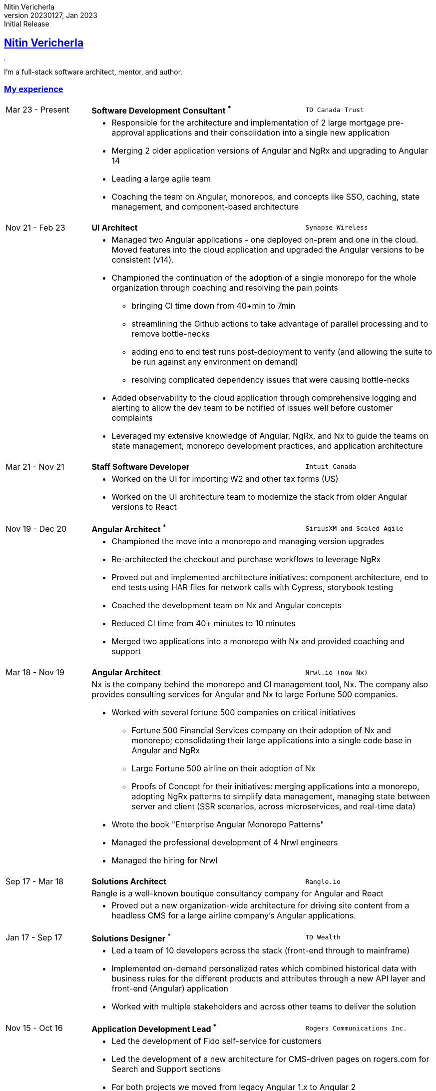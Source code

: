 = Nitin Vericherla CV
Nitin Vericherla
v20230127, 2023
:author_name: Nitin Vericherla
:author: {author_name}
:revnumber: 20230127
:revdate: Jan 2023
:revremark: Initial Release 
:doctype: book
:notitle: true
:encoding: utf-8
:lang: en
:icons: font
:sectlinks:
:sectanchors:
:linkattrs:
:imagesdir: src/images
:source-highlighter: pygments
:pygments-style: manni
:pygments-linenums-mode: inline
## Nitin Vericherla

image::blank.png[,5,5]

I'm a full-stack software architect, mentor, and author.

### My experience

====
[cols="20,50,>30",frame=none,grid=none]
|===
|Mar 23 - Present
s|Software Development Consultant ^*^
|`TD Canada Trust`

|
2+a|
* Responsible for the architecture and implementation of 2 large mortgage pre-approval applications and their consolidation into a single new application
* Merging 2 older application versions of Angular and NgRx and upgrading to Angular 14
* Leading a large agile team
* Coaching the team on Angular, monorepos, and concepts like SSO, caching, state management, and component-based architecture

|===
====

====
[cols="20,50,>30",frame=none,grid=none]
|===
|Nov 21 - Feb 23
s|UI Architect
|`Synapse Wireless`

|
2+a|
* Managed two Angular applications - one deployed on-prem and one in the cloud. Moved features into the cloud application and upgraded the Angular versions to be consistent (v14).
* Championed the continuation of the adoption of a single monorepo for the whole organization through coaching and resolving the pain points 
** bringing CI time down from 40+min to 7min
** streamlining the Github actions to take advantage of parallel processing and to remove bottle-necks
** adding end to end test runs post-deployment to verify (and allowing the suite to be run against any environment on demand)
** resolving complicated dependency issues that were causing bottle-necks
* Added observability to the cloud application through comprehensive logging and alerting to allow the dev team to be notified of issues well before customer complaints
* Leveraged my extensive knowledge of Angular, NgRx, and Nx to guide the teams on state management, monorepo development practices, and application architecture


|===
====


====
[cols="20,50,>30",frame=none,grid=none]
|===
|Mar 21 - Nov 21
s|Staff Software Developer
|`Intuit Canada`

|
2+a|
* Worked on the UI for importing W2 and other tax forms (US)
* Worked on the UI architecture team to modernize the stack from older Angular versions to React

|===
====

<<<
====
[cols="20,50,>30",frame=none,grid=none]
|===
|Nov 19 - Dec 20
s|Angular Architect ^*^
|`SiriusXM and Scaled Agile`

|
2+a|
* Championed the move into a monorepo and managing version upgrades
* Re-architected the checkout and purchase workflows to leverage NgRx
* Proved out and implemented architecture initiatives: component architecture, end to end tests using HAR files for network calls with Cypress, storybook testing
* Coached the development team on Nx and Angular concepts
* Reduced CI time from 40+ minutes to 10 minutes
* Merged two applications into a monorepo with Nx and provided coaching and support

|===
====


====
[cols="20,50,>30",frame=none,grid=none]
|===
|Mar 18 - Nov 19
s|Angular Architect
|`Nrwl.io (now Nx)`

|
2+a|
Nx is the company behind the monorepo and CI management tool, Nx. The company also provides consulting services for Angular and Nx to large Fortune 500 companies.

* Worked with several 
fortune 500 companies on critical initiatives
** Fortune 500 Financial Services company on their adoption of Nx and monorepo; consolidating their large applications into a single code base in Angular and NgRx
** Large Fortune 500 airline on their adoption of Nx
** Proofs of Concept for their initiatives: merging applications into a monorepo, adopting NgRx patterns to simplify data management, managing state between server and client (SSR scenarios, across microservices, and real-time data)
* Wrote the book "Enterprise Angular Monorepo Patterns"
* Managed the professional development of 4 Nrwl engineers
* Managed the hiring for Nrwl

|===
====


====
[cols="20,50,>30",frame=none,grid=none]
|===

|Sep 17 - Mar 18
s|Solutions Architect
|`Rangle.io`

|
2+a|Rangle is a well-known boutique consultancy company for Angular and React

|
2+a|
* Proved out a new organization-wide architecture for driving site content from a headless CMS for a large airline company's Angular applications.

|===
====


====
[cols="20,50,>30",frame=none,grid=none]
|===

|Jan 17 - Sep 17
s|Solutions Designer ^*^
|`TD Wealth`

|
2+a|
* Led a team of 10 developers across the stack (front-end through to mainframe)
* Implemented on-demand personalized rates which combined historical data with business rules for the different products and attributes through a new API layer and front-end (Angular) application
* Worked with multiple stakeholders and across other teams to deliver the solution

|===
====

<<<
====
[cols="20,50,>30",frame=none,grid=none]
|===

|Nov 15 - Oct 16
s|Application Development Lead ^*^
|`Rogers Communications Inc.`

|
2+a|
* Led the development of Fido self-service for customers
* Led the development of a new architecture for CMS-driven pages on rogers.com for Search and Support sections
* For both projects we moved from legacy Angular 1.x to Angular 2

|===
====


====
[cols="20,50,>30",frame=none,grid=none]
|===

|Mar 14 - Nov 15
s|Sr. javascript developer
|`Rangle.io`

|
2+a|
* Implemented the node and mongoDb back-end for a transit company to manage their fleet of vehicles
* Implemented a framework for an ad agency to spin up complete new contest sites that had heavy traffic spikes
* Created 2 mobile applications for mechanics for communications and to manage their workday: proof of concept through implementation
* Mentored 4 developers

|===
====


====
[cols="20,50,>30",frame=none,grid=none]
|===

|Mar 13 - Mar 14
s|Web/Mobile developer
|`Koda Media Group`

|Sep 12 - Feb 13
s|Web developer
|`Brushfire North Inc.`

|May 07 - Sep 12
s|Lead front-end developer ^*^
|`Damashek Consulting Ltd.`

|Dec 05 - Apr 07
s|Web developer
|`Glenbriar Technologies Ltd.`

|===
====

^*^ _Contract roles_
